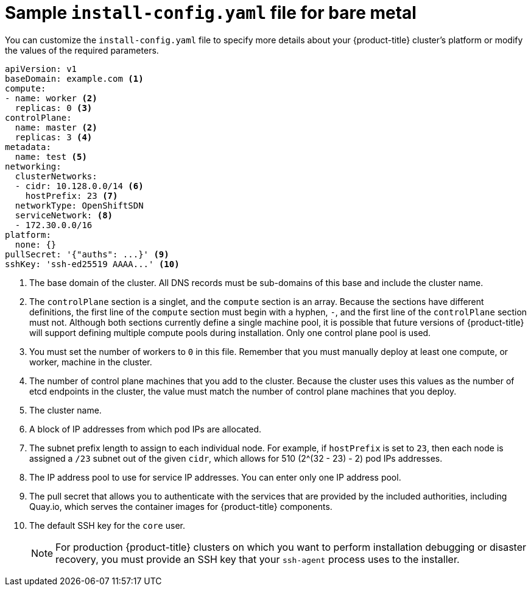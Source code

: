 // Module included in the following assemblies:
//
// * installing/installing_bare_metal/installing-bare-metal.adoc

[id="installation-bare-metal-config-yaml_{context}"]
= Sample `install-config.yaml` file for bare metal

You can customize the `install-config.yaml` file to specify more details about
your {product-title} cluster's platform or modify the values of the required
parameters.

[source,yaml]
----
apiVersion: v1
baseDomain: example.com <1>
compute:
- name: worker <2>
  replicas: 0 <3>
controlPlane:
  name: master <2>
  replicas: 3 <4>
metadata:
  name: test <5>
networking:
  clusterNetworks:
  - cidr: 10.128.0.0/14 <6>
    hostPrefix: 23 <7>
  networkType: OpenShiftSDN
  serviceNetwork: <8>
  - 172.30.0.0/16
platform:
  none: {}
pullSecret: '{"auths": ...}' <9>
sshKey: 'ssh-ed25519 AAAA...' <10>
----
<1> The base domain of the cluster. All DNS records must be sub-domains of this
base and include the cluster name.
<2> The `controlPlane` section is a singlet, and the `compute` section is an
array. Because the sections have different definitions, the first line of the
`compute` section must begin with a hyphen, `-`, and the first line of the
`controlPlane` section must not. Although both sections currently define a
single machine pool, it is possible that future versions of {product-title}
will support defining multiple compute pools during installation. Only one
control plane pool is used.
<3> You must set the number of workers to `0` in this file. Remember that you
must manually deploy at least one compute, or worker, machine in the cluster.
<4> The number of control plane machines that you add to the cluster. Because
the cluster uses this values as the number of etcd endpoints in the cluster, the
value must match the number of control plane machines that you deploy.
<5> The cluster name.
<6> A block of IP addresses from which pod IPs are allocated.
<7> The subnet prefix length to assign to each individual node. For example, if
`hostPrefix` is set to `23`, then each node is assigned a `/23` subnet out of
the given `cidr`, which allows for 510 (2^(32 - 23) - 2) pod IPs addresses.
<8> The IP address pool to use for service IP addresses. You can enter only
one IP address pool.
<9> The pull secret that allows you to authenticate with the services that are
provided by the included authorities, including Quay.io, which serves the
container images for {product-title} components.
<10> The default SSH key for the `core` user.
+
[NOTE]
====
For production {product-title} clusters on which you want to perform installation
debugging or disaster recovery, you must provide an SSH key that your `ssh-agent`
process uses to the installer.
====
